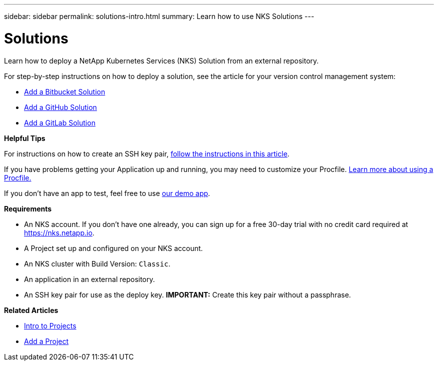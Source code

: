 ---
sidebar: sidebar
permalink: solutions-intro.html
summary: Learn how to use NKS Solutions
---

= Solutions

Learn how to deploy a NetApp Kubernetes Services (NKS) Solution from an external repository.

For step-by-step instructions on how to deploy a solution, see the article for your version control management system:

* link:solutions-add-solution-from-bitbucket.html[Add a Bitbucket Solution]
* link:solutions-add-solution-from-github.html[Add a GitHub Solution]
* link:solutions-add-solution-from-gitlab.html[Add a GitLab Solution]

**Helpful Tips**

For instructions on how to create an SSH key pair, link:create-an-ssh-keypair.html[follow the instructions in this article].

If you have problems getting your Application up and running, you may need to customize your Procfile. link:solutions-customize-procfile.html[Learn more about using a Procfile.]

If you don't have an app to test, feel free to use https://github.com/ebarcott/nks-bg-demo-app[our demo app].

**Requirements**

* An NKS account. If you don't have one already, you can sign up for a free 30-day trial with no credit card required at https://nks.netapp.io.
* A Project set up and configured on your NKS account.
* An NKS cluster with Build Version: `Classic`.
* An application in an external repository.
* An SSH key pair for use as the deploy key. **IMPORTANT:** Create this key pair without a passphrase.

**Related Articles**

* link:projects-intro.html[Intro to Projects]
* link:projects-add-project.html[Add a Project]

